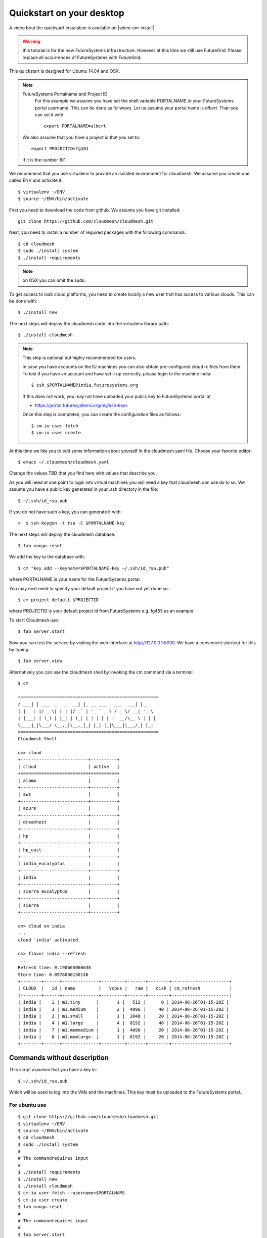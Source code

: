 .. _s-cloudmesh-quickstart:

Quickstart on your desktop
============================

A video bout the quickstart instalation is available on |video-cm-install| 

.. sidebar::


.. highlight:: bash

.. role:: red

.. role:: pink

.. warning:: this tutorial is for the new FutureSystems
	  infrastructure. However at this time we still use
	  FutureGrid. Please replace all occurrences of FutureSystems
	  with FutureGrid. 

:red:`This quickstart is designed for Ubuntu 14.04 and OSX`.


.. note:: FutureSystems Portalname and Project ID
          For this example we assume you have set the shell variable
	  PORTALNAME to your FutureSystems portal username. This can
	  be done as follwows. Let us assume your portal name is
	  `albert`. Than you can set it with::

              export PORTALNAME=albert

         We also assume that you have a project id that you set to::

              export PROJECTID=fg101
 
         if it is the number 101.


We recommend that you use virtualenv to provide an isolated environment 
for cloudmesh. We assume you create one called ENV and activate it::


  $ virtualenv ~/ENV
  $ source ~/ENV/bin/activate

First you need to download the code from github. We assume you have
git installed::
   
  git clone https://github.com/cloudmesh/cloudmesh.git

Next, you need to install a number of required packages with the
following commands::

  $ cd cloudmesh
  $ sudo ./install system
  $ ./install requirements

.. note:: on OSX you can omit the sudo. 

To get access to IaaS cloud platforms, you need to create locally a
new user that has access to various clouds. This can be done with::

  $ ./install new

The next steps will deploy the cloudmesh code into the virtualenv
library path::

  $ ./install cloudmesh


.. note:: This step is optional but highly recommended for users.

   In case you have accounts on the IU machines you can also obtain
   pre-configured cloud rc files from them. To test if you have an account
   and have set it up correctly, please login to the machine india::

     $ ssh $PORTALNAME@india.futuresystems.org

   If this does not work, you may not have uploaded your public key to
   FutureSystems portal at

   * https://portal.futuresystems.org/my/ssh-keys

   Once this step is completed, you can
   create the configuration files as follows::

     $ cm-iu user fetch
     $ cm-iu user create

At this time we like you to edit some information about yourself in
the cloudmesh.yaml file. Choose your favorite editor::

  $ emacs ~/.cloudmesh/cloudmesh.yaml

Change the values TBD that you find here with values that describe
you. 

.. .. todo:: Hyungro: cm "default username=username $PORTALNAME"

.. .. todo:: Hyungro: cm "project fg101"  101 is just a placeholder use your real
	  project id
	  
As you will need at one point to login into virtual machines you will
need a key that cloudmesh can use do to so. We assume you have a
public key generated in your .ssh directory in the file::

  $ ~/.ssh/id_rsa.pub

If you do not have such a key, you can generate it with::

<  $ ssh-keygen -t rsa -C $PORTALNAME-key

The next steps will deploy the cloudmesh database::

  $ fab mongo.reset

We add the key to the database with::

   $ cm "key add --keyname=$PORTALNAME-key ~/.ssh/id_rsa.pub"

where :pink:`PORTALNAME` is your name for the FutuerSystems portal.

You may next need to specify your default project if you have not yet
done so::
   
     $ cm project default $PROJECTID
     
where :pink:`PROJECTID` is your default project id from FutureSystems e.g. fg455 as an example.
   
To start Cloudmesh use::

  $ fab server.start

Now you can test the service by visiting the web interface at
http://127.0.0.1:5000. We have a convenient shortcut for this by
typing:: 

  $ fab server.view

Alternatively you can use the cloudmesh shell by invoking the cm
command via a terminal::

  $ cm
  
  ======================================================
  / ___| | ___  _   _  __| |_ __ ___   ___  ___| |__
  | |   | |/ _ \| | | |/ _` | '_ ` _ \ / _ \/ __| '_ \
  | |___| | (_) | |_| | (_| | | | | | |  __/\__ \ | | |
  \____|_|\___/ \__,_|\__,_|_| |_| |_|\___||___/_| |_|
  ======================================================
  Cloudmesh Shell
  
  cm> cloud
  +--------------------------+----------+
  | cloud                    | active   |
  +==========================+==========+
  | alamo                    |          |
  +--------------------------+----------+
  | aws                      |          |
  +--------------------------+----------+
  | azure                    |          |
  +--------------------------+----------+
  | dreamhost                |          |
  +--------------------------+----------+
  | hp                       |          |
  +--------------------------+----------+
  | hp_east                  |          |
  +--------------------------+----------+
  | india_eucalyptus         |          |
  +--------------------------+----------+
  | india                    |          |
  +--------------------------+----------+
  | sierra_eucalyptus        |          |
  +--------------------------+----------+
  | sierra                   |          |
  +--------------------------+----------+

  cm> cloud on india
  ...
  cloud 'india' activated.

  cm> flavor india --refresh
  ...
  Refresh time: 0.190665006638
  Store time: 0.0578060150146
  +--------+------+--------------+---------+-------+--------+----------------------+
  | CLOUD  |   id | name         |   vcpus |   ram |   disk | cm_refresh           |
  |--------+------+--------------+---------+-------+--------+----------------------|
  | india |    1 | m1.tiny      |       1 |   512 |      0 | 2014-08-26T01-15-20Z |
  | india |    3 | m1.medium    |       2 |  4096 |     40 | 2014-08-26T01-15-20Z |
  | india |    2 | m1.small     |       1 |  2048 |     20 | 2014-08-26T01-15-20Z |
  | india |    4 | m1.large     |       4 |  8192 |     40 | 2014-08-26T01-15-20Z |
  | india |    7 | m1.memmedium |       1 |  4096 |     20 | 2014-08-26T01-15-20Z |
  | india |    6 | m1.memlarge  |       1 |  8192 |     20 | 2014-08-26T01-15-20Z |
  +--------+------+--------------+---------+-------+--------+----------------------+


Commands without description
----------------------------------------------------------------------


This script assumes that you have a key in::

  $ ~/.ssh/id_rsa.pub

Which will be used to log into the VMs and the machines. This key must
be uploaded to the FutureSystems portal.


For ubuntu use
^^^^^^^^^^^^^^^^^^^^^^^^^^^^^^^^^^^^^^^^^^^^^^^^^^^^^^^^^^^^^^^^^^^^^^

::

  $ git clone https://github.com/cloudmesh/cloudmesh.git
  $ virtualenv ~/ENV
  $ source ~/ENV/bin/activate
  $ cd cloudmesh
  $ sudo ./install system
  #
  # The commandrequires input
  #
  $ ./install requirements
  $ ./install new
  $ ./install cloudmesh
  $ cm-iu user fetch --username=$PORTALNAME
  $ cm-iu user create
  $ fab mongo.reset
  #
  # The commandrequires input
  #
  $ fab server.start
  $ cm cloud list
  $ cm cloud on india
  $ cm flavor india --refresh


For OSX use
^^^^^^^^^^^^^^^^^^^^^^^^^^^^^^^^^^^^^^^^^^^^^^^^^^^^^^^^^^^^^^^^^^^^^^

::

  $ git clone https://github.com/cloudmesh/cloudmesh.git
  $ virtualenv ~/ENV
  $ source ~/ENV/bin/activate
  $ cd cloudmesh
  $ ./install system
  #
  # The commandrequires input
  #  
  $ ./install requirements
  $ ./install new
  $ ./install cloudmesh
  $ cm-iu user fetch --username=$PORTALNAME
  $ cm-iu user create
  $ fab mongo.reset
  #
  # The commandrequires input
  #
  $ fab server.start
  $ cm cloud list
  $ cm cloud on india
  $ cm flavor india --refresh


One line install with curl
----------------------------------------------------------------------

.. warning:: This method is experimental, please give us feedback. 
 
This script can also be executed while getting it from our convenient
instalation script repository. For ubuntu you can use::

  $ curl -sSL https://cloudmesh.github.io/get/ubuntu/ | username=$PORTALNAME sh

It will install cloudmesh in the directory where you started it from
and place it in the directory::

  $ cloudmesh

It creates also a directory called `./github/cloudmesh` and then cds
into this directory to conduct the installation from
there. Furthermore, as you can see this script also creates a virtual
env under the name ~/ENV

If you do not like these names or have a conflict with the names,
please download the script and modify accordingly.

After you have installed cloudmesh it is important to set a different
password for the local cloudmesh user. This is done with::

   $ cd cloudmesh
   $ fab user.mongo


Tips
----------------------------------------------------------------------

If you lost the cursor on your terminal, you can use the command::

   $ reset 

to bring the terminal in its default settings.

.. |video-image| image:: /images/glyphicons_402_youtube.png 
.. |video-cm-install| replace:: |video-image| :youtube:`lGiJifD0VgU`
